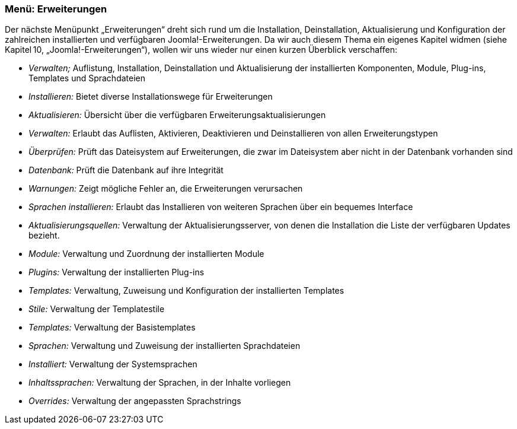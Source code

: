 === Menü: Erweiterungen

Der nächste Menüpunkt „Erweiterungen“ dreht sich rund um die
Installation, Deinstallation, Aktualisierung und Konfiguration der
zahlreichen installierten und verfügbaren Joomla!-Erweiterungen. Da wir
auch diesem Thema ein eigenes Kapitel widmen (siehe Kapitel 10,
„Joomla!-Erweiterungen“), wollen wir uns wieder nur einen kurzen
Überblick verschaffen:

* _Verwalten;_ Auflistung, Installation, Deinstallation und
Aktualisierung der installierten Komponenten, Module, Plug-ins,
Templates und Sprachdateien
* _Installieren:_ Bietet diverse Installationswege für Erweiterungen
* _Aktualisieren:_ Übersicht über die verfügbaren
Erweiterungsaktualisierungen
* _Verwalten:_ Erlaubt das Auflisten, Aktivieren, Deaktivieren und
Deinstallieren von allen Erweiterungstypen
* _Überprüfen:_ Prüft das Dateisystem auf Erweiterungen, die zwar im
Dateisystem aber nicht in der Datenbank vorhanden sind
* _Datenbank:_ Prüft die Datenbank auf ihre Integrität
* _Warnungen:_ Zeigt mögliche Fehler an, die Erweiterungen verursachen
* _Sprachen installieren:_ Erlaubt das Installieren von weiteren
Sprachen über ein bequemes Interface
* _Aktualisierungsquellen:_ Verwaltung der Aktualisierungsserver, von
denen die Installation die Liste der verfügbaren Updates bezieht.
* _Module:_ Verwaltung und Zuordnung der installierten Module
* _Plugins:_ Verwaltung der installierten Plug-ins
* _Templates:_ Verwaltung, Zuweisung und Konfiguration der installierten
Templates
* _Stile:_ Verwaltung der Templatestile
* _Templates:_ Verwaltung der Basistemplates
* _Sprachen:_ Verwaltung und Zuweisung der installierten Sprachdateien
* _Installiert:_ Verwaltung der Systemsprachen
* _Inhaltssprachen:_ Verwaltung der Sprachen, in der Inhalte vorliegen
* _Overrides:_ Verwaltung der angepassten Sprachstrings
